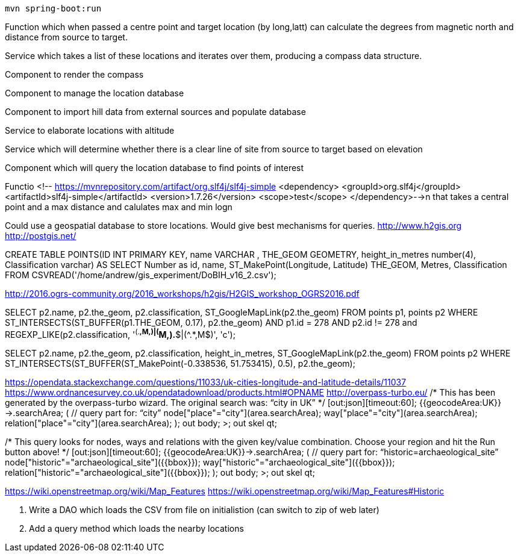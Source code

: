  mvn spring-boot:run

Function which when passed a centre point and target location (by long,latt) can calculate the degrees from magnetic north and distance from source to target.

Service which takes a list of these locations and iterates over them, producing a compass data structure.

Component to render the compass

Component to manage the location database

Component to import hill data from external sources and populate database

Service to elaborate locations with altitude

Service which will determine whether there is a clear line of site from source to target based on elevation

Component which will query the location database to find points of interest

Functio        <!-- https://mvnrepository.com/artifact/org.slf4j/slf4j-simple
        <dependency>
            <groupId>org.slf4j</groupId>
            <artifactId>slf4j-simple</artifactId>
            <version>1.7.26</version>
            <scope>test</scope>
        </dependency>-->n that takes a central point and a max distance and calulates max and min logn

****
Could use a geospatial database to store locations. Would give best mechanisms
for queries.
http://www.h2gis.org
http://postgis.net/


CREATE TABLE POINTS(ID INT PRIMARY KEY,
                    name VARCHAR ,
                    THE_GEOM GEOMETRY,
                    height_in_metres number(4),
                    Classification varchar)
AS
SELECT Number as id, name, ST_MakePoint(Longitude, Latitude) THE_GEOM, Metres, Classification
        FROM CSVREAD('/home/andrew/gis_experiment/DoBIH_v16_2.csv');

http://2016.ogrs-community.org/2016_workshops/h2gis/H2GIS_workshop_OGRS2016.pdf

SELECT p2.name, p2.the_geom, p2.classification, ST_GoogleMapLink(p2.the_geom)
FROM points p1, points p2
WHERE ST_INTERSECTS(ST_BUFFER(p1.THE_GEOM, 0.17),
p2.the_geom)
AND p1.id = 278
AND p2.id != 278
and REGEXP_LIKE(p2.classification, '^(.*,M,)|(^M,).*$|(^.*,M$)', 'c');

SELECT p2.name, p2.the_geom, p2.classification, height_in_metres, ST_GoogleMapLink(p2.the_geom)
FROM  points p2
WHERE ST_INTERSECTS(ST_BUFFER(ST_MakePoint(-0.338536, 51.753415), 0.5), p2.the_geom);

https://opendata.stackexchange.com/questions/11033/uk-cities-longitude-and-latitude-details/11037
https://www.ordnancesurvey.co.uk/opendatadownload/products.html#OPNAME
http://overpass-turbo.eu/
/*
This has been generated by the overpass-turbo wizard.
The original search was:
“city in UK”
*/
[out:json][timeout:60];
// fetch area “UK” to search in
{{geocodeArea:UK}}->.searchArea;
// gather results
(
  // query part for: “city”
  node["place"="city"](area.searchArea);
  way["place"="city"](area.searchArea);
  relation["place"="city"](area.searchArea);
);
// print results
out body;
>;
out skel qt;

/*
This query looks for nodes, ways and relations
with the given key/value combination.
Choose your region and hit the Run button above!
*/
[out:json][timeout:60];
{{geocodeArea:UK}}->.searchArea;
// gather results
(
  // query part for: “historic=archaeological_site”
  node["historic"="archaeological_site"]({{bbox}});
  way["historic"="archaeological_site"]({{bbox}});
  relation["historic"="archaeological_site"]({{bbox}});
);
// print results
out body;
>;
out skel qt;

https://wiki.openstreetmap.org/wiki/Map_Features
https://wiki.openstreetmap.org/wiki/Map_Features#Historic

2. Write a DAO which loads the CSV from file on initialistion (can switch to zip of web later)
3. Add a query method which loads the nearby locations
